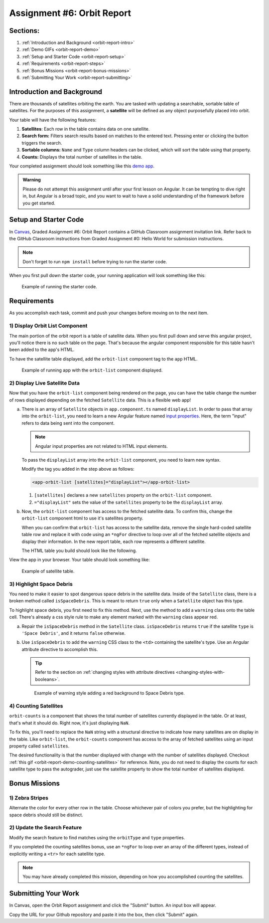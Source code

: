 .. _orbit-report:

Assignment #6: Orbit Report
===========================

Sections:
---------

#. :ref:`Introduction and Background <orbit-report-intro>`
#. :ref:`Demo GIFs <orbit-report-demo>`
#. :ref:`Setup and Starter Code <orbit-report-setup>`
#. :ref:`Requirements <orbit-report-steps>`
#. :ref:`Bonus Missions <orbit-report-bonus-missions>`
#. :ref:`Submitting Your Work <orbit-report-submitting>`


.. _orbit-report-intro:

Introduction and Background
---------------------------

There are thousands of satellites orbiting the earth. You are tasked with
updating a searchable, sortable table of satellites. For the purposes of this
assignment, a **satellite** will be defined as any object purposefully placed
into orbit.

Your table will have the following features:

#. **Satellites**: Each row in the table contains data on one satellite.
#. **Search form:** Filters search results based on matches to the entered text.
   Pressing enter or clicking the button triggers the search.
#. **Sortable columns:** ``Name`` and ``Type`` column headers can be
   clicked, which will sort the table using that property.
#. **Counts:** Displays the total number of satellites in the table.

Your completed assignment should look something like this `demo app <http://orbit-report-launchcodeeducation.s3-website-us-east-1.amazonaws.com/>`__. 

.. admonition:: Warning

   Please do not attempt this assignment until after your first lesson on
   Angular. It can be tempting to dive right in, but Angular is a broad topic,
   and you want to wait to have a solid understanding of the framework before you
   get started.


.. _orbit-report-setup:

Setup and Starter Code
----------------------

In `Canvas <https://launchcode.instructure.com/>`__, Graded Assignment #6: Orbit Report contains a GitHub Classroom assignment invitation link.
Refer back to the GitHub Classroom instructions from Graded Assignment #0: Hello World for submission instructions.


.. admonition:: Note

	Don't forget to run ``npm install`` before trying to run the starter code.


When you first pull down the starter code, your running application will look something like this:

.. figure:: figures/orbit-report-starter.png
   :scale: 50%
   :alt: Screen shot of browser showing http://localhost:4200 with a title, search box, and broken count box.

   Example of running the starter code. 

.. _orbit-report-steps:

Requirements
------------

As you accomplish each task, commit and push your changes before
moving on to the next item.

1) Display Orbit List Component
^^^^^^^^^^^^^^^^^^^^^^^^^^^^^^^

The main portion of the orbit report is a table of satellite data. When you
first pull down and serve this angular project, you'll notice there is no such
table on the page. That's because the angular component responsible for this table
hasn't been added to the app's HTML.

To have the satellite table displayed, add the ``orbit-list`` component tag to the ``app``
HTML.

.. figure:: figures/orbit-report-part1-final.png
   :scale: 50%
   :alt: Screen shot of browser showing http://localhost:4200 with a table of 1 satellite.

   Example of running app with the ``orbit-list`` component displayed.


2) Display Live Satellite Data
^^^^^^^^^^^^^^^^^^^^^^^^^^^^^^

Now that you have the ``orbit-list`` component being rendered on the page,
you can have the table change the number of rows displayed depending on the fetched ``Satellite`` data. 
This is a flexible web app!

a. There is an array of ``Satellite`` objects in ``app.component.ts`` named ``displayList``. 
   In order to pass that array into the ``orbit-list``, you need to learn a new Angular feature 
   named `input properties <https://angular.io/guide/component-interaction#pass-data-from-parent-to-child-with-input-binding>`__. 
   Here, the term "input" refers to data being sent into the component. 
   
   .. admonition:: Note
   
      Angular input properties are not related to HTML input elements.

   To pass the ``displayList`` array into the ``orbit-list`` component, you need to learn new syntax.

   Modify the tag you added in the step above as follows:

   .. sourcecode:: html+ng2
   
      <app-orbit-list [satellites]="displayList"></app-orbit-list>

   #. ``[satellites]`` declares a new ``satellites`` property on the ``orbit-list`` component.
   #. ``="displayList"`` sets the value of the ``satellites`` property to be the ``displayList`` array.

b. Now, the ``orbit-list`` component has access to the fetched satellite data. To confirm this, change the 
   ``orbit-list`` component html to use it's  satellites property.

   When you can confirm that ``orbit-list`` has access to the satellite data, remove the single hard-coded
   satellite table row and replace it with code using an ``*ngFor`` directive to loop over all of the 
   fetched satellite objects and display their information. In the new report table, each row represents 
   a different satellite.

   The HTML table you build should look like the following.

View the app in your browser. Your table should look something like:

.. figure:: figures/basic-table-satellites.png
   :alt: Screen shot of browser showing http://localhost:4200 with a table of 5 satellites.

   Example of satellite table.


3) Highlight Space Debris
^^^^^^^^^^^^^^^^^^^^^^^^^

You need to make it easier to spot dangerous space debris in the satellite data. 
Inside of the ``Satellite`` class, there is a broken method called ``isSpaceDebris``. 
This is meant to return ``true`` only when a ``Satellite`` object has this type. 

To highlight space debris, you first need to fix this method. Next,
use the method to add a ``warning`` class onto the table cell. There's already a
css style rule to make any element marked with the ``warning`` class appear red.

a. Repair the ``isSpaceDebris`` method in the ``Satellite`` class. ``isSpaceDebris`` 
   returns ``true`` if the satellite ``type`` is ``'Space Debris'``, and it returns 
   ``false`` otherwise. 

b. Use ``isSpaceDebris`` to add the ``warning`` CSS class to the ``<td>``
   containing the satellite's type. Use an Angular attribute directive to 
   accomplish this. 

   .. admonition:: Tip
   
      Refer to the section on :ref:`changing styles with attribute directives <changing-styles-with-booleans>`.

   .. figure:: figures/table-satellites-with-warning.png
      :alt: Screen shot of browser showing http://localhost:4200 with a table of 9 satellites, with Space Debris cell having a red background.

      Example of warning style adding a red background to Space Debris type.


4) Counting Satellites
^^^^^^^^^^^^^^^^^^^^^^

``orbit-counts`` is a component that shows the total number of satellites currently
displayed in the table. Or at least, that's what it should do. 
Right now, it's just displaying ``NaN``. 

To fix this, you'll need to replace the ``NaN`` string with a structural directive to indicate 
how many satellites are on display in the table. Like ``orbit-list``, the ``orbit-counts`` component
has access to the array of fetched satellites using an input property called ``satellites``.

The desired functionality is that the number displayed with change with the number of satellites displayed.
Checkout :ref:`this gif <orbit-report-demo-counting-satellites>` for reference. Note, you do not need to 
display the counts for each satellite type to pass the autograder, just use the satellite property to show
the total number of satellites displayed.

.. _orbit-report-bonus-missions:

Bonus Missions
--------------

1) Zebra Stripes
^^^^^^^^^^^^^^^^

Alternate the color for every other row in the table. Choose whichever pair
of colors you prefer, but the highlighting for space debris should still be
distinct.

.. figure:: figures/orbit-report-zebra.png
   :alt: Alternating row colors.

2) Update the Search Feature
^^^^^^^^^^^^^^^^^^^^^^^^^^^^

Modify the search feature to find matches using the ``orbitType`` and ``type``
properties.

If you completed the counting satellites bonus, use an ``*ngFor`` to loop over
an array of the different types, instead of explicitly writing a ``<tr>`` for
each satellite type.

.. admonition:: Note

   You may have already completed this mission, depending on how you
   accomplished counting the satellites.

.. _orbit-report-submitting:

Submitting Your Work
--------------------

In Canvas, open the Orbit Report assignment and click the "Submit" button.
An input box will appear.

Copy the URL for your Github repository and paste it into the box, then click
"Submit" again.


